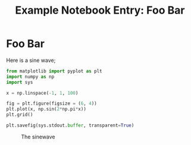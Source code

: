 #+title: Example Notebook Entry: Foo Bar
#+filetags: :example:test:foo:bar:

* Foo Bar
Here is a sine wave;

#+begin_src python :results output file :file sine.png :dir media :eval never
  from matplotlib import pyplot as plt
  import numpy as np
  import sys

  x = np.linspace(-1, 1, 100)

  fig = plt.figure(figsize = (6, 4))
  plt.plot(x, np.sin(2*np.pi*x))
  plt.grid()

  plt.savefig(sys.stdout.buffer, transparent=True)
#+end_src


#+caption: The sinewave
[[file:media/sine.png]]
